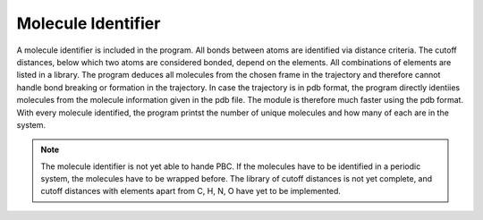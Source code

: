 Molecule Identifier
===================
A molecule identifier is included in the program. 
All bonds between atoms are identified via distance criteria. 
The cutoff distances, below which two atoms are considered bonded, depend on the elements. 
All combinations of elements are listed in a library.
The program deduces all molecules from the chosen frame in the trajectory and therefore cannot handle bond breaking or formation in the trajectory.
In case the trajectory is in pdb format, the program directly identiies molecules from the molecule information given in the pdb file. 
The module is therefore much faster using the pdb format.
With every molecule identified, the program printst the number of unique molecules and how many of each are in the system.

.. note::
    The molecule identifier is not yet able to hande PBC. 
    If the molecules have to be identified in a periodic system, the molecules have to be wrapped before.
    The library of cutoff distances is not yet complete, and cutoff distances with elements apart from C, H, N, O have yet to be implemented.



